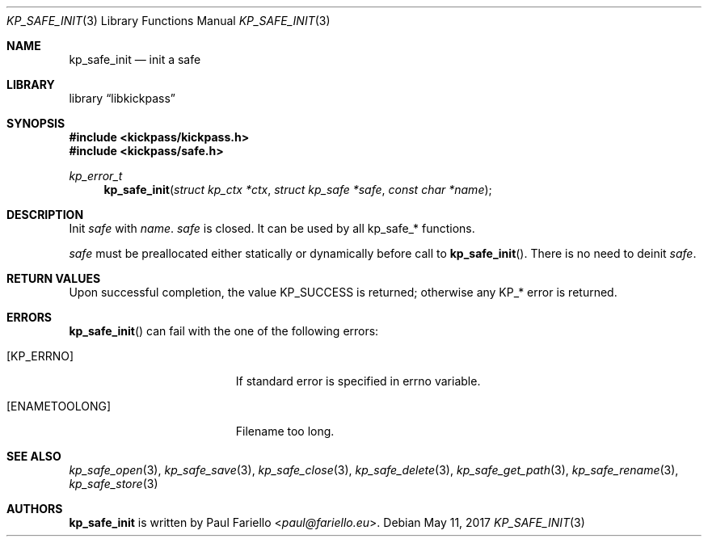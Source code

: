 .\"
.\" Copyright (c) 2017 Paul Fariello <paul@fariello.eu>
.\"
.\" Permission to use, copy, modify, and distribute this software for any
.\" purpose with or without fee is hereby granted, provided that the above
.\" copyright notice and this permission notice appear in all copies.
.\"
.\" THE SOFTWARE IS PROVIDED "AS IS" AND THE AUTHOR DISCLAIMS ALL WARRANTIES
.\" WITH REGARD TO THIS SOFTWARE INCLUDING ALL IMPLIED WARRANTIES OF
.\" MERCHANTABILITY AND FITNESS. IN NO EVENT SHALL THE AUTHOR BE LIABLE FOR
.\" ANY SPECIAL, DIRECT, INDIRECT, OR CONSEQUENTIAL DAMAGES OR ANY DAMAGES
.\" WHATSOEVER RESULTING FROM LOSS OF USE, DATA OR PROFITS, WHETHER IN AN
.\" ACTION OF CONTRACT, NEGLIGENCE OR OTHER TORTIOUS ACTION, ARISING OUT OF
.\" OR IN CONNECTION WITH THE USE OR PERFORMANCE OF THIS SOFTWARE.
.\"
.Dd May 11, 2017
.Dt KP_SAFE_INIT 3
.Os
.Sh NAME
.Nm kp_safe_init
.Nd "init a safe"
.Sh LIBRARY
.Lb libkickpass
.Sh SYNOPSIS
.In kickpass/kickpass.h
.In kickpass/safe.h
.Ft kp_error_t
.Fn kp_safe_init "struct kp_ctx *ctx" "struct kp_safe *safe" "const char *name"
.Sh DESCRIPTION
Init
.Fa safe
with
.Fa name .
.Fa safe
is closed. It can be used by all kp_safe_* functions.
.Pp
.Fa safe
must be preallocated either statically or dynamically before call to
.Fn kp_safe_init .
There is no need to deinit
.Fa safe .
.Sh RETURN VALUES
Upon successful completion, the value
.Er KP_SUCCESS
is returned; otherwise any KP_* error is returned.
.Sh ERRORS
.Fn kp_safe_init
can fail with the one of the following errors:
.Bl -tag -width Er
.It Bq Er KP_ERRNO
If standard error is specified in
.Er errno
variable.
.It Bq Er ENAMETOOLONG
Filename too long.
.El
.Sh SEE ALSO
.Xr kp_safe_open 3 ,
.Xr kp_safe_save 3 ,
.Xr kp_safe_close 3 ,
.Xr kp_safe_delete 3 ,
.Xr kp_safe_get_path 3 ,
.Xr kp_safe_rename 3 ,
.Xr kp_safe_store 3
.Sh AUTHORS
.Nm
is written by
.An Paul Fariello Aq Mt paul@fariello.eu .
